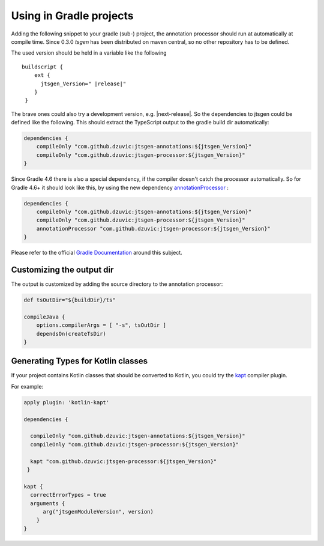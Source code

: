 Using in Gradle projects
========================

Adding the following snippet to your gradle (sub-) project, the
annotation processor should run at automatically at compile
time. Since 0.3.0 *tsgen* has been distributed on maven central, so
no other repository has to be defined. 

The used version should be held in a variable like the following

.. parsed-literal::
   
  buildscript {
      ext {
        jtsgen_Version=" \ |release|\ "
      }
   }

   
The brave ones could also try a development version, e.g.
|next-release|. So the dependencies to jtsgen could be defined like
the following. This should extract the TypeScript output to the gradle
build dir automatically:

   
.. code-block:: groovy
		
    dependencies {
        compileOnly "com.github.dzuvic:jtsgen-annotations:${jtsgen_Version}"
        compileOnly "com.github.dzuvic:jtsgen-processor:${jtsgen_Version}"
    }

Since Gradle 4.6 there is also a special dependency, if the compiler doesn't
catch the processor automatically. So for Gradle 4.6+ it should look like this,
by using the new dependency
`annotationProcessor <https://docs.gradle.org/4.6/release-notes.html#convenient-declaration-of-annotation-processor-dependencies>`_
:

.. code-block:: groovy

    dependencies {
        compileOnly "com.github.dzuvic:jtsgen-annotations:${jtsgen_Version}"
        compileOnly "com.github.dzuvic:jtsgen-processor:${jtsgen_Version}"
        annotationProcessor "com.github.dzuvic:jtsgen-processor:${jtsgen_Version}"
    }

Please refer to the official `Gradle Documentation <https://docs.gradle.org/current/userguide/java_plugin.html>`_
around this subject.

    

Customizing the output dir
--------------------------

The output is customized by adding the source directory to the annotation processor:

.. code-block:: groovy
  
    def tsOutDir="${buildDir}/ts"

    compileJava {
        options.compilerArgs = [ "-s", tsOutDir ]
        dependsOn(createTsDir)
    }


Generating Types for Kotlin classes
-----------------------------------

If your project contains Kotlin classes that should be converted to
Kotlin, you could try the `kapt
<https://kotlinlang.org/docs/reference/kapt.html>`_ compiler plugin.

For example:


.. code-block:: groovy

  apply plugin: 'kotlin-kapt'

  dependencies {

    compileOnly "com.github.dzuvic:jtsgen-annotations:${jtsgen_Version}"
    compileOnly "com.github.dzuvic:jtsgen-processor:${jtsgen_Version}"

    kapt "com.github.dzuvic:jtsgen-processor:${jtsgen_Version}"
   }

  kapt {
    correctErrorTypes = true
    arguments {
        arg("jtsgenModuleVersion", version)
      }
  }


